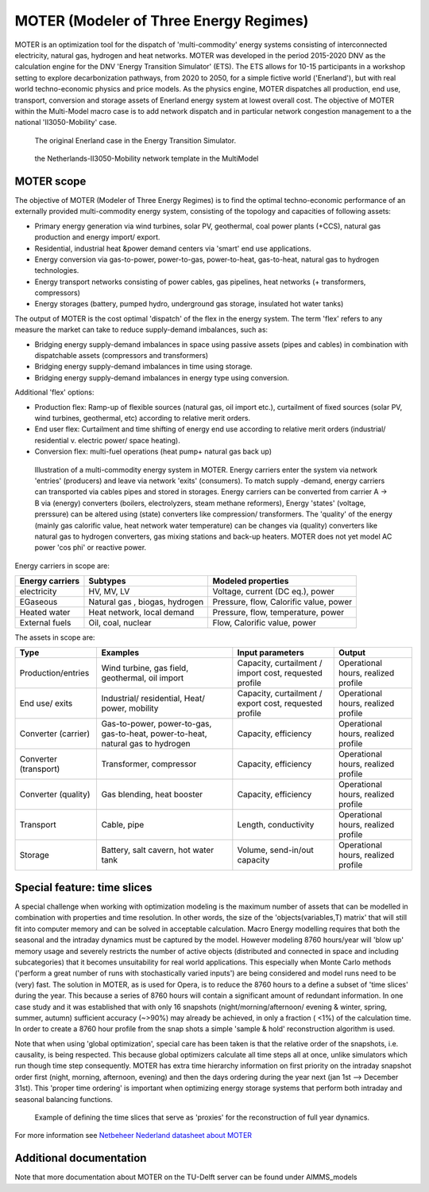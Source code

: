 MOTER (Modeler of Three Energy Regimes)
=======================================

MOTER is an optimization tool for the dispatch of 'multi-commodity' energy systems consisting of interconnected
electricity, natural gas, hydrogen and heat networks. MOTER was developed in the period 2015-2020 DNV as the calculation
engine for the DNV 'Energy Transition Simulator' (ETS). The ETS allows for 10-15 participants in a workshop setting to
explore decarbonization pathways, from 2020 to 2050, for a simple fictive world ('Enerland'), but with real world
techno-economic physics and price models. As the physics engine, MOTER dispatches all production, end use, transport,
conversion and storage assets of Enerland energy system at lowest overall cost. The objective of MOTER within the
Multi-Model macro case is to add network dispatch and in particular network congestion management to a the national
'II3050-Mobility' case.

.. figure:: images/Enerland-case.png
   :width: 800
   :alt: The original Enerland case in the Energy Transition Simulator

   The original Enerland case in the Energy Transition Simulator.

.. figure:: images/NL-II3050-mobility-case.png
   :width: 300
   :alt: the Netherlands-II3050-Mobility network template in the MultiModel

   the Netherlands-II3050-Mobility network template in the MultiModel

MOTER scope
-----------
The objective of MOTER (Modeler of Three Energy Regimes) is to find the optimal techno-economic performance of an
externally provided multi-commodity energy system, consisting of the topology and capacities of following assets:

-	Primary energy generation via wind turbines, solar PV, geothermal, coal power plants (+CCS), natural gas production and energy import/ export.
-	Residential, industrial heat &power demand centers via 'smart' end use applications.
-	Energy conversion via gas-to-power, power-to-gas, power-to-heat, gas-to-heat, natural gas to hydrogen technologies.
-	Energy transport networks consisting of power cables, gas pipelines, heat networks (+ transformers, compressors)
-	Energy storages (battery, pumped hydro, underground gas storage, insulated hot water tanks)

The output of MOTER is the cost optimal 'dispatch' of the flex in the energy system. The term 'flex' refers to any 
measure the market can take to reduce supply-demand imbalances, such as:

-	Bridging energy supply-demand imbalances in space using passive assets (pipes and cables) in combination with dispatchable assets (compressors and transformers)
-	Bridging energy supply-demand imbalances in time using storage.
-	Bridging energy supply-demand imbalances in energy type using conversion.

Additional 'flex' options:

-	Production flex: Ramp-up of flexible sources (natural gas, oil import etc.), curtailment of fixed sources (solar PV, wind turbines, geothermal, etc) according to relative merit orders.
-	End user flex: Curtailment and time shifting of energy end use according to relative merit orders (industrial/ residential v. electric power/ space heating).
-	Conversion flex: multi-fuel operations (heat pump+ natural gas back up)

.. figure:: images/MOTER-model.png
   :width: 800
   :alt: Illustration of a multi-commodity energy system in MOTER

   Illustration of a multi-commodity energy system in MOTER. Energy carriers enter the system via network 'entries'
   (producers) and leave via network 'exits' (consumers). To match supply -demand, energy carriers can transported via
   cables pipes and stored in storages. Energy carriers can be converted from carrier A -> B via (energy) converters
   (boilers, electrolyzers, steam methane reformers), Energy 'states' (voltage, prerssure) can be altered using (state)
   converters like compression/ transformers. The 'quality' of the energy (mainly  gas calorific value, heat network
   water temperature) can be changes via (quality) converters like natural gas to hydrogen converters, gas mixing
   stations and back-up heaters. MOTER does not yet model AC power 'cos phi' or reactive power.

Energy carriers in scope are:

.. list-table::
   :header-rows: 1

   * - Energy carriers
     - Subtypes
     - Modeled properties
   * - electricity
     - HV, MV, LV
     - Voltage, current (DC eq.), power
   * - EGaseous
     - Natural gas , biogas, hydrogen
     - Pressure, flow, Calorific value, power
   * - Heated water
     - Heat network, local demand
     - Pressure, flow, temperature, power
   * - External fuels
     - Oil, coal, nuclear
     - Flow, Calorific value, power

The assets in scope are:

.. list-table::
   :header-rows: 1

   * - Type
     - Examples
     - Input parameters
     - Output
   * - Production/entries
     - Wind turbine, gas field, geothermal, oil import
     - Capacity, curtailment / import cost, requested profile
     - Operational hours, realized profile
   * - End use/ exits
     - Industrial/ residential, Heat/ power, mobility
     - Capacity, curtailment / export cost, requested profile
     - Operational hours, realized profile
   * - Converter (carrier)
     - Gas-to-power, power-to-gas, gas-to-heat, power-to-heat, natural gas to hydrogen
     - Capacity, efficiency
     - Operational hours, realized profile
   * - Converter (transport)
     - Transformer, compressor
     - Capacity, efficiency
     - Operational hours, realized profile
   * - Converter (quality)
     - Gas blending, heat booster
     - Capacity, efficiency
     - Operational hours, realized profile
   * - Transport
     - Cable, pipe
     - Length, conductivity
     - Operational hours, realized profile
   * - Storage
     - Battery, salt cavern, hot water tank
     - Volume, send-in/out capacity
     - Operational hours, realized profile

Special feature: time slices
----------------------------
A special challenge when working with optimization modeling is the maximum number of assets that can be modelled in
combination with properties and time resolution. In other words, the size of the 'objects(variables,T) matrix' that
will still fit into computer memory and can be solved in acceptable calculation. Macro Energy modelling requires that 
both the seasonal and the intraday dynamics must be captured by the model. However modeling 8760 hours/year will 'blow 
up' memory usage and severely restricts the number of active objects (distributed and connected in space and including 
subcategories) that it becomes unsuitability for real world applications. This especially when Monte Carlo methods 
('perform a great number of runs with stochastically varied inputs') are being considered and model runs need to be 
(very) fast. The solution in MOTER, as is used for Opera, is to reduce the 8760 hours to a define a subset of 'time 
slices' during the year. This because a series of 8760 hours will contain a significant amount of redundant information.
In one case study and it was established that with only 16 snapshots (night/morning/afternoon/ evening & winter, spring,
summer, autumn) sufficient accuracy (~>90%) may already be achieved, in only a fraction ( <1%) of the calculation time. 
In order to create a 8760 hour profile from the snap shots a simple 'sample & hold'  reconstruction algorithm is used.

Note that when using 'global optimization', special care has been taken is that the relative order of the snapshots, 
i.e. causality, is being respected. This because global optimizers calculate all time steps all at once, unlike 
simulators which run though time step consequently. MOTER has extra time hierarchy information on first priority on the
intraday snapshot order first (night, morning, afternoon, evening) and then the days ordering during the year next (jan
1st –> December 31st). This 'proper time ordering' is important when optimizing energy storage systems that perform both
intraday and seasonal balancing functions.

.. figure:: images/Time-slices.png
   :width: 500
   :alt: Example of defining the time slices that serve as 'proxies' for the reconstruction of full year dynamics.

   Example of defining the time slices that serve as 'proxies' for the reconstruction of full year dynamics.

For more information see `Netbeheer Nederland datasheet about MOTER <https://www.netbeheernederland.nl/_upload/Files/Rekenmodellen_21_dd7baea363.pdf>`_

Additional documentation
----------------------------
Note that more documentation about MOTER on the TU-Delft server can be found under AIMMS_models